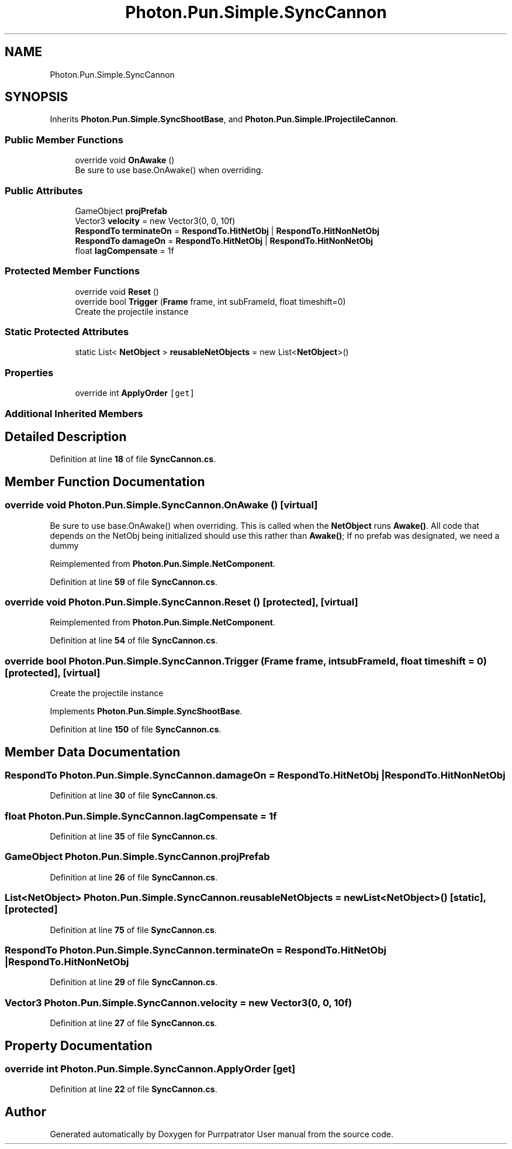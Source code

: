 .TH "Photon.Pun.Simple.SyncCannon" 3 "Mon Apr 18 2022" "Purrpatrator User manual" \" -*- nroff -*-
.ad l
.nh
.SH NAME
Photon.Pun.Simple.SyncCannon
.SH SYNOPSIS
.br
.PP
.PP
Inherits \fBPhoton\&.Pun\&.Simple\&.SyncShootBase\fP, and \fBPhoton\&.Pun\&.Simple\&.IProjectileCannon\fP\&.
.SS "Public Member Functions"

.in +1c
.ti -1c
.RI "override void \fBOnAwake\fP ()"
.br
.RI "Be sure to use base\&.OnAwake() when overriding\&. "
.in -1c
.SS "Public Attributes"

.in +1c
.ti -1c
.RI "GameObject \fBprojPrefab\fP"
.br
.ti -1c
.RI "Vector3 \fBvelocity\fP = new Vector3(0, 0, 10f)"
.br
.ti -1c
.RI "\fBRespondTo\fP \fBterminateOn\fP = \fBRespondTo\&.HitNetObj\fP | \fBRespondTo\&.HitNonNetObj\fP"
.br
.ti -1c
.RI "\fBRespondTo\fP \fBdamageOn\fP = \fBRespondTo\&.HitNetObj\fP | \fBRespondTo\&.HitNonNetObj\fP"
.br
.ti -1c
.RI "float \fBlagCompensate\fP = 1f"
.br
.in -1c
.SS "Protected Member Functions"

.in +1c
.ti -1c
.RI "override void \fBReset\fP ()"
.br
.ti -1c
.RI "override bool \fBTrigger\fP (\fBFrame\fP frame, int subFrameId, float timeshift=0)"
.br
.RI "Create the projectile instance "
.in -1c
.SS "Static Protected Attributes"

.in +1c
.ti -1c
.RI "static List< \fBNetObject\fP > \fBreusableNetObjects\fP = new List<\fBNetObject\fP>()"
.br
.in -1c
.SS "Properties"

.in +1c
.ti -1c
.RI "override int \fBApplyOrder\fP\fC [get]\fP"
.br
.in -1c
.SS "Additional Inherited Members"
.SH "Detailed Description"
.PP 
Definition at line \fB18\fP of file \fBSyncCannon\&.cs\fP\&.
.SH "Member Function Documentation"
.PP 
.SS "override void Photon\&.Pun\&.Simple\&.SyncCannon\&.OnAwake ()\fC [virtual]\fP"

.PP
Be sure to use base\&.OnAwake() when overriding\&. This is called when the \fBNetObject\fP runs \fBAwake()\fP\&. All code that depends on the NetObj being initialized should use this rather than \fBAwake()\fP; If no prefab was designated, we need a dummy
.PP
Reimplemented from \fBPhoton\&.Pun\&.Simple\&.NetComponent\fP\&.
.PP
Definition at line \fB59\fP of file \fBSyncCannon\&.cs\fP\&.
.SS "override void Photon\&.Pun\&.Simple\&.SyncCannon\&.Reset ()\fC [protected]\fP, \fC [virtual]\fP"

.PP
Reimplemented from \fBPhoton\&.Pun\&.Simple\&.NetComponent\fP\&.
.PP
Definition at line \fB54\fP of file \fBSyncCannon\&.cs\fP\&.
.SS "override bool Photon\&.Pun\&.Simple\&.SyncCannon\&.Trigger (\fBFrame\fP frame, int subFrameId, float timeshift = \fC0\fP)\fC [protected]\fP, \fC [virtual]\fP"

.PP
Create the projectile instance 
.PP
Implements \fBPhoton\&.Pun\&.Simple\&.SyncShootBase\fP\&.
.PP
Definition at line \fB150\fP of file \fBSyncCannon\&.cs\fP\&.
.SH "Member Data Documentation"
.PP 
.SS "\fBRespondTo\fP Photon\&.Pun\&.Simple\&.SyncCannon\&.damageOn = \fBRespondTo\&.HitNetObj\fP | \fBRespondTo\&.HitNonNetObj\fP"

.PP
Definition at line \fB30\fP of file \fBSyncCannon\&.cs\fP\&.
.SS "float Photon\&.Pun\&.Simple\&.SyncCannon\&.lagCompensate = 1f"

.PP
Definition at line \fB35\fP of file \fBSyncCannon\&.cs\fP\&.
.SS "GameObject Photon\&.Pun\&.Simple\&.SyncCannon\&.projPrefab"

.PP
Definition at line \fB26\fP of file \fBSyncCannon\&.cs\fP\&.
.SS "List<\fBNetObject\fP> Photon\&.Pun\&.Simple\&.SyncCannon\&.reusableNetObjects = new List<\fBNetObject\fP>()\fC [static]\fP, \fC [protected]\fP"

.PP
Definition at line \fB75\fP of file \fBSyncCannon\&.cs\fP\&.
.SS "\fBRespondTo\fP Photon\&.Pun\&.Simple\&.SyncCannon\&.terminateOn = \fBRespondTo\&.HitNetObj\fP | \fBRespondTo\&.HitNonNetObj\fP"

.PP
Definition at line \fB29\fP of file \fBSyncCannon\&.cs\fP\&.
.SS "Vector3 Photon\&.Pun\&.Simple\&.SyncCannon\&.velocity = new Vector3(0, 0, 10f)"

.PP
Definition at line \fB27\fP of file \fBSyncCannon\&.cs\fP\&.
.SH "Property Documentation"
.PP 
.SS "override int Photon\&.Pun\&.Simple\&.SyncCannon\&.ApplyOrder\fC [get]\fP"

.PP
Definition at line \fB22\fP of file \fBSyncCannon\&.cs\fP\&.

.SH "Author"
.PP 
Generated automatically by Doxygen for Purrpatrator User manual from the source code\&.
